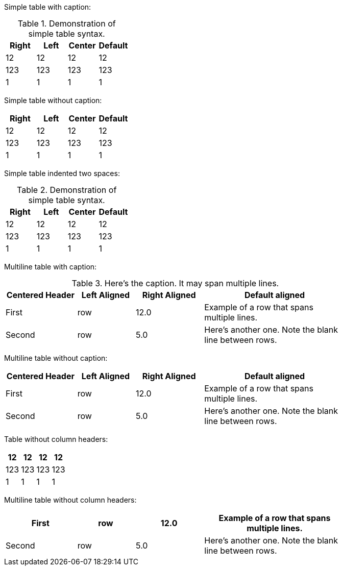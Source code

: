 Simple table with caption:

.Demonstration of simple table syntax.
[cols=">,<,^,",options="header",]
|============================
|Right |Left |Center |Default
|12 |12 |12 |12
|123 |123 |123 |123
|1 |1 |1 |1
|============================

Simple table without caption:

[cols=">,<,^,",options="header",]
|============================
|Right |Left |Center |Default
|12 |12 |12 |12
|123 |123 |123 |123
|1 |1 |1 |1
|============================

Simple table indented two spaces:

.Demonstration of simple table syntax.
[cols=">,<,^,",options="header",]
|============================
|Right |Left |Center |Default
|12 |12 |12 |12
|123 |123 |123 |123
|1 |1 |1 |1
|============================

Multiline table with caption:

.Here's the caption. It may span multiple lines.
[width="78%",cols="^21%,<17%,>20%,<42%",options="header",]
|=======================================================================
|Centered Header |Left Aligned |Right Aligned |Default aligned
|First |row |12.0 |Example of a row that spans multiple lines.
|Second |row |5.0 |Here's another one. Note the blank line between rows.
|=======================================================================

Multiline table without caption:

[width="78%",cols="^21%,<17%,>20%,<42%",options="header",]
|=======================================================================
|Centered Header |Left Aligned |Right Aligned |Default aligned
|First |row |12.0 |Example of a row that spans multiple lines.
|Second |row |5.0 |Here's another one. Note the blank line between rows.
|=======================================================================

Table without column headers:

[cols=">,<,^,>",]
|=============================================================================
|12 |12 |12 |12

|123 |123 |123 |123

|1 |1 |1 |1
|=============================================================================

Multiline table without column headers:

[width="78%",cols="^21%,<17%,>20%,42%",]
|=============================================================================
|First |row |12.0 |Example of a row that spans multiple lines.

|Second |row |5.0 |Here's another one. Note the blank line between rows.
|=============================================================================


